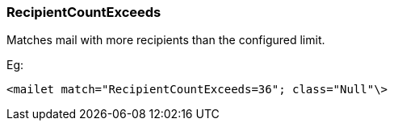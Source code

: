 === RecipientCountExceeds

Matches mail with more recipients than the configured limit.

Eg:

....
<mailet match="RecipientCountExceeds=36"; class="Null"\>
....